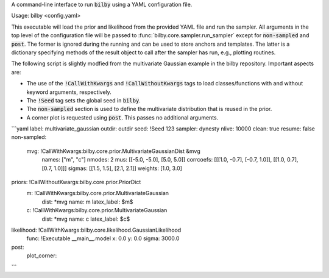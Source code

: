 A command-line interface to run :code:`bilby` using a YAML configuration file.

Usage: bilby <config.yaml>

This executable will load the prior and likelihood from the provided YAML file
and run the sampler. All arguments in the top level of the configuration file
will be passed to :func:`bilby.core.sampler.run_sampler` except for
:code:`non-sampled` and :code:`post`. The former is ignored during the running
and can be used to store anchors and templates. The latter is a dictionary
specifying methods of the result object to call after the sampler has run,
e.g., plotting routines.

The following script is slightly modfied from the multivariate Gaussian example in
the bilby repository. Important aspects are:

- The use of the :code:`!CallWithKwargs` and :code:`!CallWithoutKwargs` tags to
  load classes/functions with and without keyword arguments, respectively.
- The :code:`!Seed` tag sets the global seed in :code:`bilby`.
- The :code:`non-sampled` section is used to define the multivariate distribution
  that is reused in the prior.
- A corner plot is requested using :code:`post`. This passes no additional arguments.

```yaml
label: multivariate_gaussian
outdir: outdir
seed: !Seed 123
sampler: dynesty
nlive: 10000
clean: true
resume: false
non-sampled:
  mvg: !CallWithKwargs:bilby.core.prior.MultivariateGaussianDist &mvg
    names: ["m", "c"]
    nmodes: 2
    mus: [[-5.0, -5.0], [5.0, 5.0]]
    corrcoefs: [[[1.0, -0.7], [-0.7, 1.0]], [[1.0, 0.7], [0.7, 1.0]]]
    sigmas: [[1.5, 1.5], [2.1, 2.1]]
    weights: [1.0, 3.0]
priors: !CallWithoutKwargs:bilby.core.prior.PriorDict
  m: !CallWithKwargs:bilby.core.prior.MultivariateGaussian
    dist: *mvg
    name: m
    latex_label: $m$
  c: !CallWithKwargs:bilby.core.prior.MultivariateGaussian
    dist: *mvg
    name: c
    latex_label: $c$
likelihood: !CallWithKwargs:bilby.core.likelihood.GaussianLikelihood
  func: !Executable __main__.model
  x: 0.0
  y: 0.0
  sigma: 3000.0
post:
  plot_corner:
```

